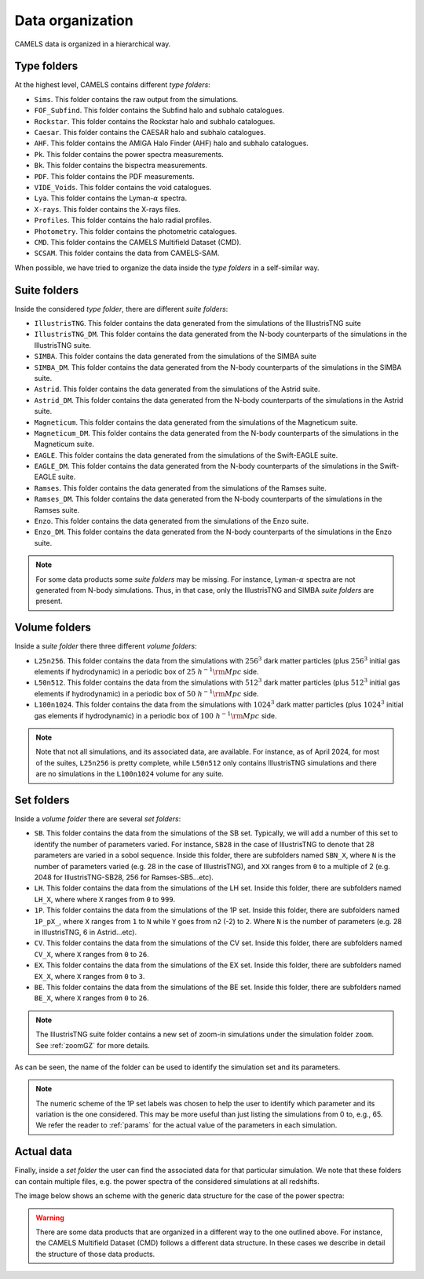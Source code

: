 .. _organization:

*****************
Data organization
*****************

CAMELS data is organized in a hierarchical way.

Type folders
~~~~~~~~~~~~

At the highest level, CAMELS contains different `type folders`:

- ``Sims``. This folder contains the raw output from the simulations.
- ``FOF_Subfind``. This folder contains the Subfind halo and subhalo catalogues.
- ``Rockstar``. This folder contains the Rockstar halo and subhalo catalogues.
- ``Caesar``. This folder contains the CAESAR halo and subhalo catalogues.
- ``AHF``. This folder contains the AMIGA Halo Finder (AHF) halo and subhalo catalogues.
- ``Pk``. This folder contains the power spectra measurements.
- ``Bk``. This folder contains the bispectra measurements.
- ``PDF``. This folder contains the PDF measurements.
- ``VIDE_Voids``. This folder contains the void catalogues.
- ``Lya``. This folder contains the Lyman-:math:`\alpha` spectra.
- ``X-rays``. This folder contains the X-rays files.
- ``Profiles``. This folder contains the halo radial profiles.
- ``Photometry``. This folder contains the photometric catalogues.
- ``CMD``. This folder contains the CAMELS Multifield Dataset (CMD).
- ``SCSAM``. This folder contains the data from CAMELS-SAM.

When possible, we have tried to organize the data inside the `type folders` in a self-similar way.


.. _suite_folders:

Suite folders
~~~~~~~~~~~~~

Inside the considered `type folder`, there are different `suite folders`:

- ``IllustrisTNG``. This folder contains the data generated from the simulations of the IllustrisTNG suite
- ``IllustrisTNG_DM``. This folder contains the data generated from the N-body counterparts of the simulations in the IllustrisTNG suite.
- ``SIMBA``. This folder contains the data generated from the simulations of the SIMBA suite
- ``SIMBA_DM``. This folder contains the data generated from the N-body counterparts of the simulations in the SIMBA suite.
- ``Astrid``. This folder contains the data generated from the simulations of the Astrid suite.
- ``Astrid_DM``. This folder contains the data generated from the N-body counterparts of the simulations in the Astrid suite.
- ``Magneticum``. This folder contains the data generated from the simulations of the Magneticum suite.
- ``Magneticum_DM``. This folder contains the data generated from the N-body counterparts of the simulations in the Magneticum suite.
- ``EAGLE``. This folder contains the data generated from the simulations of the Swift-EAGLE suite.
- ``EAGLE_DM``. This folder contains the data generated from the N-body counterparts of the simulations in the Swift-EAGLE suite.
- ``Ramses``. This folder contains the data generated from the simulations of the Ramses suite.
- ``Ramses_DM``. This folder contains the data generated from the N-body counterparts of the simulations in the Ramses suite.
- ``Enzo``. This folder contains the data generated from the simulations of the Enzo suite.
- ``Enzo_DM``. This folder contains the data generated from the N-body counterparts of the simulations in the Enzo suite.

.. Note::

   For some data products some `suite folders` may be missing. For instance, Lyman-:math:`\alpha` spectra are not generated from N-body simulations. Thus, in that case, only the IllustrisTNG and SIMBA `suite folders` are present.

.. _volume_folders:

Volume folders
~~~~~~~~~~~~~~

Inside a `suite folder` there three different `volume folders`:

- ``L25n256``. This folder contains the data from the simulations with :math:`256^3` dark matter particles (plus :math:`256^3` initial gas elements if hydrodynamic) in a periodic box of :math:`25~h^{-1}{\rm Mpc}` side.
- ``L50n512``. This folder contains the data from the simulations with :math:`512^3` dark matter particles (plus :math:`512^3` initial gas elements if hydrodynamic) in a periodic box of :math:`50~h^{-1}{\rm Mpc}` side.
- ``L100n1024``. This folder contains the data from the simulations with :math:`1024^3` dark matter particles (plus :math:`1024^3` initial gas elements if hydrodynamic) in a periodic box of :math:`100~h^{-1}{\rm Mpc}` side.


.. Note::

   Note that not all simulations, and its associated data, are available. For instance, as of April 2024, for most of the suites, ``L25n256`` is pretty complete, while ``L50n512`` only contains IllustrisTNG simulations and there are no simulations in the ``L100n1024`` volume for any suite.

   
   
.. _set_folders:
   
Set folders
~~~~~~~~~~~
   
Inside a `volume folder` there are several `set folders`:

- ``SB``. This folder contains the data from the simulations of the SB set. Typically, we will add a number of this set to identify the number of parameters varied. For instance, ``SB28`` in the case of IllustrisTNG to denote that 28 parameters are varied in a sobol sequence. Inside this folder, there are subfolders named ``SBN_X``, where ``N`` is the number of parameters varied (e.g. 28 in the case of IllustrisTNG), and ``XX`` ranges from ``0`` to a multiple of 2 (e.g. 2048 for IllustrisTNG-SB28, 256 for Ramses-SB5...etc).
- ``LH``. This folder contains the data from the simulations of the LH set. Inside this folder, there are subfolders named ``LH_X``, where where ``X`` ranges from ``0`` to ``999``.
- ``1P``. This folder contains the data from the simulations of the 1P set. Inside this folder, there are subfolders named ``1P_pX_``, where ``X`` ranges from ``1`` to ``N`` while ``Y`` goes from ``n2`` (-2) to ``2``. Where ``N`` is the number of parameters (e.g. 28 in IllustrisTNG, 6 in Astrid...etc).
- ``CV``. This folder contains the data from the simulations of the CV set. Inside this folder, there are subfolders named ``CV_X``, where ``X`` ranges from ``0`` to ``26``.
- ``EX``. This folder contains the data from the simulations of the EX set. Inside this folder, there are subfolders named ``EX_X``, where ``X`` ranges from ``0`` to ``3``.
- ``BE``. This folder contains the data from the simulations of the BE set. Inside this folder, there are subfolders named ``BE_X``, where ``X`` ranges from ``0`` to ``26``.


.. note::
   The IllustrisTNG suite folder contains a new set of zoom-in simulations under the simulation folder ``zoom``. See :ref:`zoomGZ` for more details.

As can be seen, the name of the folder can be used to identify the simulation set and its parameters.
  
.. note::

   The numeric scheme of the 1P set labels was chosen to help the user to identify which parameter and its variation is the one considered. This may be more useful than just listing the simulations from 0 to, e.g., 65. We refer the reader to :ref:`params` for the actual value of the parameters in each simulation.

Actual data
~~~~~~~~~~~
   
Finally, inside a `set folder` the user can find the associated data for that particular simulation. We note that these folders can contain multiple files, e.g. the power spectra of the considered simulations at all redshifts.

The image below shows an scheme with the generic data structure for the case of the power spectra:
  
.. image:: Scheme_data_release.png
   :alt: Generic data structure

.. Warning::

   There are some data products that are organized in a different way to the one outlined above. For instance, the CAMELS Multifield Dataset (CMD) follows a different data structure. In these cases we describe in detail the structure of those data products.


